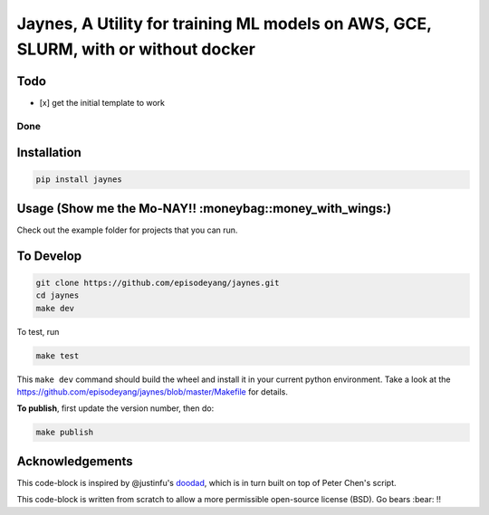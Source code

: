 Jaynes, A Utility for training ML models on AWS, GCE, SLURM, with or without docker
===================================================================================

Todo
----

-  [x] get the initial template to work

Done
~~~~

Installation
------------

.. code-block:: bash

    pip install jaynes

Usage (**Show me the Mo-NAY!! :moneybag::money\_with\_wings:**)
---------------------------------------------------------------

Check out the example folder for projects that you can run.

To Develop
----------

.. code-block:: bash

    git clone https://github.com/episodeyang/jaynes.git
    cd jaynes
    make dev

To test, run

.. code-block:: bash

    make test

This ``make dev`` command should build the wheel and install it in your
current python environment. Take a look at the
`https://github.com/episodeyang/jaynes/blob/master/Makefile <https://github.com/episodeyang/jaynes/blob/master/Makefile>`__ for details.

**To publish**, first update the version number, then do:

.. code-block:: bash

    make publish

Acknowledgements
----------------

This code-block is inspired by @justinfu's
`doodad <https://github.com/justinjfu/doodad>`__, which is in turn built
on top of Peter Chen's script.

This code-block is written from scratch to allow a more permissible
open-source license (BSD). Go bears :bear: !!


